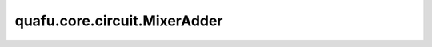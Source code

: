 quafu.core.circuit.MixerAdder
===================================

.. py:class:: quafu.core.circuit.MixerAdder(adders: typing.List[ChannelAdderBase], add_after=True)

    在子添加器的接受集被满足、拒绝集被拒绝时依次执行所有的添加器。

    参数：
        - **adders** (List[:class:`~.core.gates.BitFlipChannel`]) - 想要混合的噪声添加器。
        - **add_after** (bool) - 是否在量子门后面添加信道。如果为 ``False``，信道将会加在量子门前面。默认值： ``True``。

